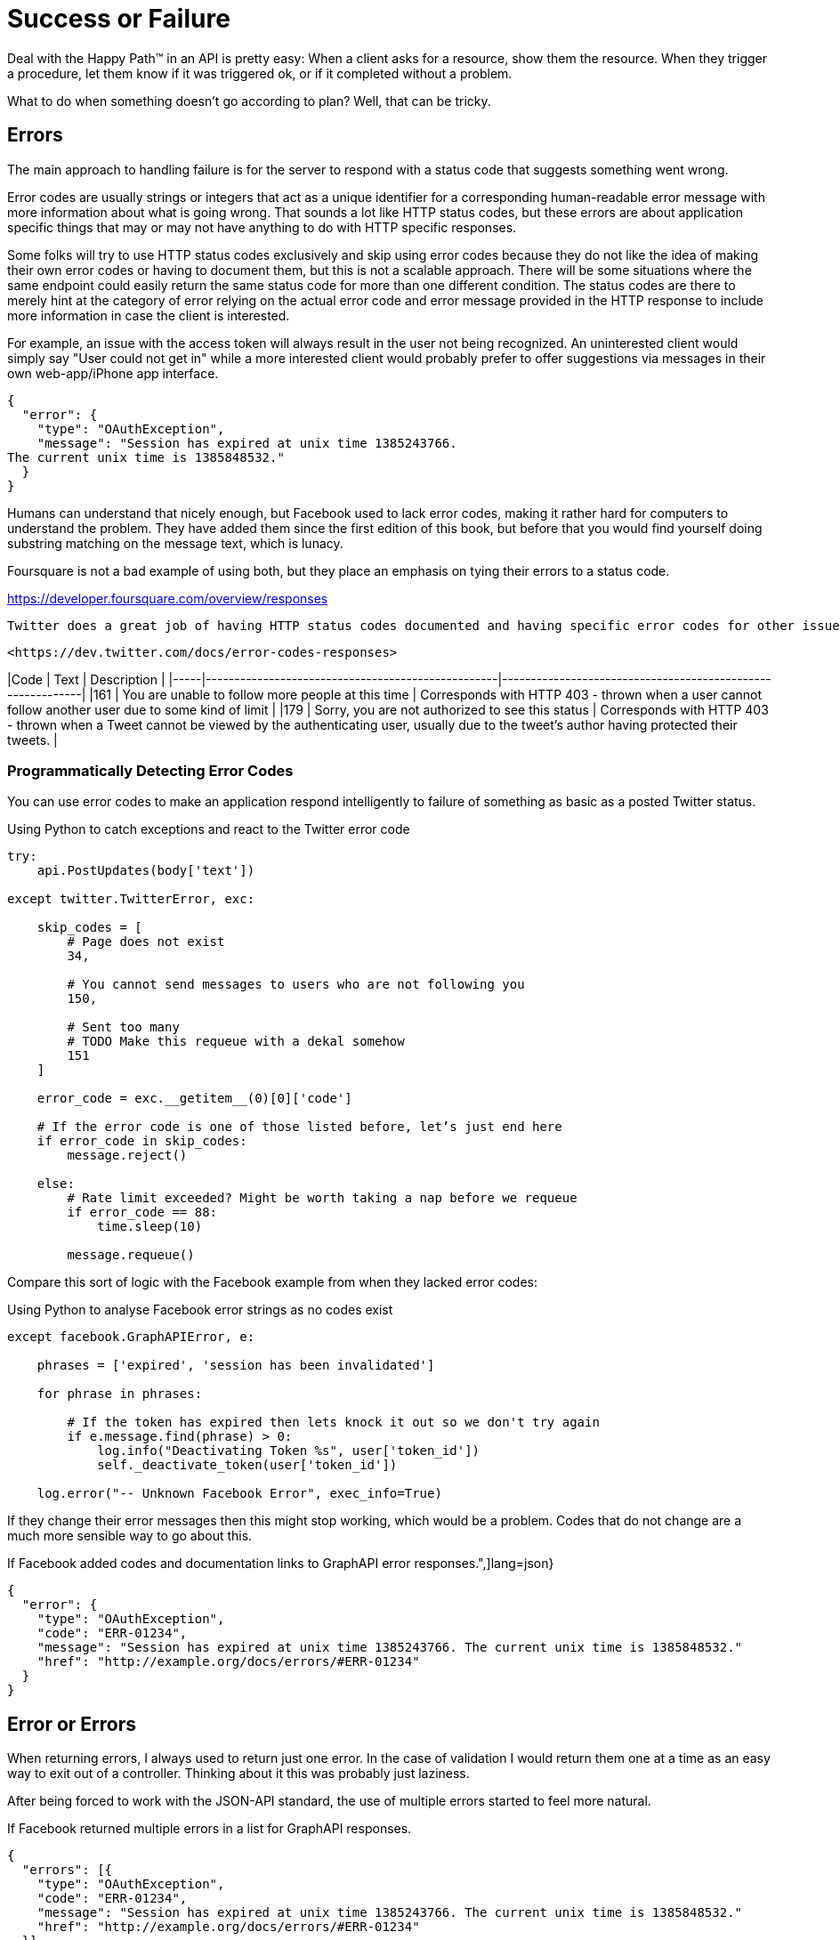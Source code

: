 = Success or Failure

Deal with the Happy Path™ in an API is pretty easy: When a client asks for a resource, show them the resource. When they trigger a procedure, let them know if it was triggered ok, or if it completed without a problem.

What to do when something doesn't go according to plan? Well, that can be tricky.

== Errors

The main approach to handling failure is for the server to respond with a status code that suggests something went wrong.

// TODO talk about if 434 is not understood it should be handled as 400, etc.
// TODO talk about why standards are important, fucking { error: { message: } = object Object}

Error codes are usually strings or integers that act as a unique identifier for a corresponding human-readable error message with more information about what is going wrong. That sounds a lot like HTTP status codes, but these errors are about application specific things that may or may not have anything to do with HTTP specific responses.

Some folks will try to use HTTP status codes exclusively and skip using error codes because they do not like the idea of making their own error codes or having to document them, but this is not a scalable approach. There will be some situations where the same endpoint could easily return the same status code for more than one different condition. The status codes are there to merely hint at the category of error relying on the actual error code and error message provided in the HTTP response to include more information in case the client is interested.

For example, an issue with the access token will always result in the user not being recognized. An uninterested client would simply say "User could not get in" while a more interested client would probably prefer to offer suggestions via messages in their own web-app/iPhone app interface.

[source,javascript]
----
{
  "error": {
    "type": "OAuthException",
    "message": "Session has expired at unix time 1385243766.
The current unix time is 1385848532."
  }
}
----

Humans can understand that nicely enough, but Facebook used to lack error codes, making it rather hard for computers to understand the problem. They have added them since the first edition of this book, but before that you would find yourself doing substring matching on the message text, which is lunacy.

Foursquare is not a bad example of using both, but they place an emphasis on tying their errors to a status code.

<https://developer.foursquare.com/overview/responses>

 Twitter does a great job of having HTTP status codes documented and having specific error codes for other issues too. Some are tied to HTTP status codes, which is fine, but many are not. Some are also tied to the same status code, highlighting the issues raised above.

 <https://dev.twitter.com/docs/error-codes-responses>

|Code | Text                                              | Description                                                |
|-----|---------------------------------------------------|------------------------------------------------------------|
|161  | You are unable to follow more people at this time | Corresponds with HTTP 403 - thrown when a user cannot follow another user due to some kind of limit |
|179  | Sorry, you are not authorized to see this status  | Corresponds with HTTP 403 - thrown when a Tweet cannot be viewed by the authenticating user, usually due to the tweet's author having protected their tweets. |

=== Programmatically Detecting Error Codes

You can use error codes to make an application respond intelligently to failure of something as basic as a posted Twitter
status.

.Using Python to catch exceptions and react to the Twitter error code
[source,python]
----
try:
    api.PostUpdates(body['text'])

except twitter.TwitterError, exc:

    skip_codes = [
        # Page does not exist
        34,

        # You cannot send messages to users who are not following you
        150,

        # Sent too many
        # TODO Make this requeue with a dekal somehow
        151
    ]

    error_code = exc.__getitem__(0)[0]['code']

    # If the error code is one of those listed before, let’s just end here
    if error_code in skip_codes:
        message.reject()

    else:
        # Rate limit exceeded? Might be worth taking a nap before we requeue
        if error_code == 88:
            time.sleep(10)

        message.requeue()
----

Compare this sort of logic with the Facebook example from when they lacked error codes:

.Using Python to analyse Facebook error strings as no codes exist
[source,python]
----
except facebook.GraphAPIError, e:

    phrases = ['expired', 'session has been invalidated']

    for phrase in phrases:

        # If the token has expired then lets knock it out so we don't try again
        if e.message.find(phrase) > 0:
            log.info("Deactivating Token %s", user['token_id'])
            self._deactivate_token(user['token_id'])

    log.error("-- Unknown Facebook Error", exec_info=True)
----

If they change their error messages then this might stop working, which would be a problem. Codes that
do not change are a much more sensible way to go about this.

.If Facebook added codes and documentation links to GraphAPI error responses.",]lang=json}
----
{
  "error": {
    "type": "OAuthException",
    "code": "ERR-01234",
    "message": "Session has expired at unix time 1385243766. The current unix time is 1385848532."
    "href": "http://example.org/docs/errors/#ERR-01234"
  }
}
----

## Error or Errors

When returning errors, I always used to return just one error. In the case of validation I would return
them one at a time as an easy way to exit out of a controller. Thinking about it this was probably just
laziness.

After being forced to work with the JSON-API standard, the use of multiple errors started to feel more natural.

.If Facebook returned multiple errors in a list for GraphAPI responses.
[source,javascript]
----
{
  "errors": [{
    "type": "OAuthException",
    "code": "ERR-01234",
    "message": "Session has expired at unix time 1385243766. The current unix time is 1385848532."
    "href": "http://example.org/docs/errors/#ERR-01234"
  }]
}
----

## Standards for Error Responses

So far, this chapter has used entirely home-grown formats for errors. It is incredibly common, even with
the most popular APIs to build completely arbitrary error formats, so I wanted to teach you the theory
before forcing you to read complicated standards.

There are two popular standards that cover error reporting, which are both fairly similar, but sadly
still in draft at time of writing.

=== JSON-API

[JSON-API](http://jsonapi.org/format/#errors) is discussed in a few sections of this book and is a
standard outlining the general format of requests and responses in JSON when working with HTTP APIs. It
has a section on errors, which I quite like.

The following is an excerpt from the JSON-API standard at time of writing.

> An error object MAY have the following members:

>  * `"id"` - A unique identifier for this particular occurrence of the problem.
>  * `"href"` - A URI that MAY yield further details about this particular occurrence of the problem.
>  * `"status"` - The HTTP status code applicable to this problem, expressed as a string value.
>  * `"code"` - An application-specific error code, expressed as a string value.
>  * `"title"` - A short, human-readable summary of the problem. It SHOULD NOT change from occurrence to occurrence of the problem, except for purposes of localization.
>  * `"detail"` - A human-readable explanation specific to this occurrence of the problem.
>  * `"links"` - Associated resources, which can be dereferenced from the request document.
>  * `"path"` - The relative path to the relevant attribute within the associated resource(s). Only appropriate for problems that apply to a single resource or type of resource.

> Additional members MAY be specified within error objects.

When constructing your API error responses, you pretty much just need to make an array with items that looks a bit
like this:

----
{
  "errors": [{
    "code": "ERR-01234",
    "title": "OAuth Exception",
    "details": "Session has expired at unix time 1385243766. The current unix time is 1385848532.",
    "href": "http://example.org/docs/errors/#ERR-01234"
  }]
}
----

See how that Facebook example has been slightly tweaked to follow the standard? Nice and easy.

=== Problem Details for HTTP APIs

This is currently a [draft RFC], which at the
time of writing was on Draft 7.

The goal of this RFC is to define a "problem detail", like we have been doing throughout this chapter,
but in a standard way (to avoid inventing new formats for each and every HTTP API). It is being headed up
by Mark Nottingham.

Mark wrote a [tutorial about problem details], which will explain the standard a little better.

If you are interested in implementing this standard then there are tools to make it easy:

* [crell/api-problem] for PHP

[draft RFC]: http://tools.ietf.org/html/draft-nottingham-http-problem
[tutorial about Problem Details]: https://www.mnot.net/blog/2013/05/15/http_problem
[crell/api-problem]: https://github.com/Crell/ApiProblem


== Common Pitfalls

=== 200 OK and Error Code

If you return an HTTP status code of 200 with an error code, then Chuck Norris will roundhouse your door in, destroy your computer, instantly 35-pass wipe your backups, cancel your Dropbox account, and block you from GitHub. HTTP 4xx or 5xx codes alert the client that something bad happened, and error codes provide specifics of the exact issue if the client is interested.

=== Non-Existent, Gone, or Hiding?

404 is drastically overused in APIs. People use it for "never existed", "no longer exists", "you can't view it" and "it is deactivated", which is way too vague. That can be split up into 404, 403 and 410 but this is still vague.

If you get a 403, this could be because the requesting user is not in the correct group to see the requested content. Should the client suggest you upgrade your account somehow? Are you not friends with the user whose content you are trying to view? Should the client suggest you add them as a friend?

A 410 on a resource could be due to a user deleting that entire piece of content, or it could be down to the user deleting their entire account.

In all of these situations, the ideal solution is to complement the HTTP status code with an error code, which can be whatever you want as long as they are unique within your API and documented somewhere.

Do not do what Google does — supply a list of error codes while having other error codes that are not documented _anywhere_ — because if I see that, I will come for you.

== FIN



The worst crime you can commit as an API designer is to return errors on a HTTP 200 OK status.


.The folks over at CommitStrip.com know what's up.
image::images/errors-200-ok.jpeg[This monster has got his API responding with HTTP Status 200 OK despite the request failing.]

RFC 7087
JSON API Errors

== GraphQL

[source,javascript]
----
{
  "data": {
    "repository": null
  },
  "errors": [
    {
      "type": "NOT_FOUND",
      "path": [
        "repository"
      ],
      "locations": [
        {
          "line": 7,
          "column": 3
        }
      ],
      "message": "Could not resolve to a Repository with the name 'any'."
    }
  ]
}
----